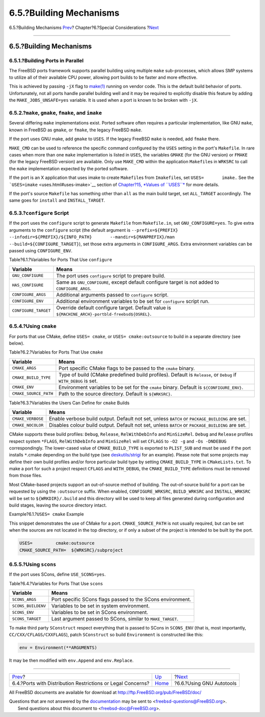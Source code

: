 ========================
6.5.?Building Mechanisms
========================

.. raw:: html

   <div class="navheader">

6.5.?Building Mechanisms
`Prev <porting-restrictions.html>`__?
Chapter?6.?Special Considerations
?\ `Next <using-autotools.html>`__

--------------

.. raw:: html

   </div>

.. raw:: html

   <div class="sect1">

.. raw:: html

   <div class="titlepage" xmlns="">

.. raw:: html

   <div>

.. raw:: html

   <div>

6.5.?Building Mechanisms
------------------------

.. raw:: html

   </div>

.. raw:: html

   </div>

.. raw:: html

   </div>

.. raw:: html

   <div class="sect2">

.. raw:: html

   <div class="titlepage" xmlns="">

.. raw:: html

   <div>

.. raw:: html

   <div>

6.5.1.?Building Ports in Parallel
~~~~~~~~~~~~~~~~~~~~~~~~~~~~~~~~~

.. raw:: html

   </div>

.. raw:: html

   </div>

.. raw:: html

   </div>

The FreeBSD ports framework supports parallel building using multiple
``make`` sub-processes, which allows SMP systems to utilize all of their
available CPU power, allowing port builds to be faster and more
effective.

This is achieved by passing ``-jX`` flag to
`make(1) <http://www.FreeBSD.org/cgi/man.cgi?query=make&sektion=1>`__
running on vendor code. This is the default build behavior of ports.
Unfortunately, not all ports handle parallel building well and it may be
required to explicitly disable this feature by adding the
``MAKE_JOBS_UNSAFE=yes`` variable. It is used when a port is known to be
broken with ``-jX``.

.. raw:: html

   </div>

.. raw:: html

   <div class="sect2">

.. raw:: html

   <div class="titlepage" xmlns="">

.. raw:: html

   <div>

.. raw:: html

   <div>

6.5.2.?\ ``make``, ``gmake``, ``fmake``, and ``imake``
~~~~~~~~~~~~~~~~~~~~~~~~~~~~~~~~~~~~~~~~~~~~~~~~~~~~~~

.. raw:: html

   </div>

.. raw:: html

   </div>

.. raw:: html

   </div>

Several differing ``make`` implementations exist. Ported software often
requires a particular implementation, like GNU ``make``, known in
FreeBSD as ``gmake``, or ``fmake``, the legacy FreeBSD ``make``.

If the port uses GNU make, add ``gmake`` to ``USES``. If the legacy
FreeBSD ``make`` is needed, add ``fmake`` there.

``MAKE_CMD`` can be used to reference the specific command configured by
the ``USES`` setting in the port's ``Makefile``. In rare cases when more
than one ``make`` implementation is listed in ``USES``, the variables
``GMAKE`` (for the GNU version) or ``FMAKE`` (for the legacy FreeBSD
version) are available. Only use ``MAKE_CMD`` within the application
``Makefile``\ s in ``WRKSRC`` to call the ``make`` implementation
expected by the ported software.

If the port is an X application that uses imake to create
``Makefile``\ s from ``Imakefile``\ s, set ``USES=       imake``.. See
the ```USES=imake`` <uses.html#uses-imake>`__ section of `Chapter?15,
*Values of ``USES``* <uses.html>`__ for more details.

If the port's source ``Makefile`` has something other than ``all`` as
the main build target, set ``ALL_TARGET`` accordingly. The same goes for
``install`` and ``INSTALL_TARGET``.

.. raw:: html

   </div>

.. raw:: html

   <div class="sect2">

.. raw:: html

   <div class="titlepage" xmlns="">

.. raw:: html

   <div>

.. raw:: html

   <div>

6.5.3.?\ ``configure`` Script
~~~~~~~~~~~~~~~~~~~~~~~~~~~~~

.. raw:: html

   </div>

.. raw:: html

   </div>

.. raw:: html

   </div>

If the port uses the ``configure`` script to generate ``Makefile`` from
``Makefile.in``, set ``GNU_CONFIGURE=yes``. To give extra arguments to
the ``configure`` script (the default argument is
``--prefix=${PREFIX}       --infodir=${PREFIX}/${INFO_PATH}       --mandir=${MANPREFIX}/man       --build=${CONFIGURE_TARGET}``),
set those extra arguments in ``CONFIGURE_ARGS``. Extra environment
variables can be passed using ``CONFIGURE_ENV``.

.. raw:: html

   <div class="table">

.. raw:: html

   <div class="table-title">

Table?6.1.?Variables for Ports That Use ``configure``

.. raw:: html

   </div>

.. raw:: html

   <div class="table-contents">

+------------------------+----------------------------------------------------------------------------------------------------+
| Variable               | Means                                                                                              |
+========================+====================================================================================================+
| ``GNU_CONFIGURE``      | The port uses ``configure`` script to prepare build.                                               |
+------------------------+----------------------------------------------------------------------------------------------------+
| ``HAS_CONFIGURE``      | Same as ``GNU_CONFIGURE``, except default configure target is not added to ``CONFIGURE_ARGS``.     |
+------------------------+----------------------------------------------------------------------------------------------------+
| ``CONFIGURE_ARGS``     | Additional arguments passed to ``configure`` script.                                               |
+------------------------+----------------------------------------------------------------------------------------------------+
| ``CONFIGURE_ENV``      | Additional environment variables to be set for ``configure`` script run.                           |
+------------------------+----------------------------------------------------------------------------------------------------+
| ``CONFIGURE_TARGET``   | Override default configure target. Default value is ``${MACHINE_ARCH}-portbld-freebsd${OSREL}``.   |
+------------------------+----------------------------------------------------------------------------------------------------+

.. raw:: html

   </div>

.. raw:: html

   </div>

.. raw:: html

   </div>

.. raw:: html

   <div class="sect2">

.. raw:: html

   <div class="titlepage" xmlns="">

.. raw:: html

   <div>

.. raw:: html

   <div>

6.5.4.?Using ``cmake``
~~~~~~~~~~~~~~~~~~~~~~

.. raw:: html

   </div>

.. raw:: html

   </div>

.. raw:: html

   </div>

For ports that use CMake, define ``USES= cmake``, or
``USES= cmake:outsource`` to build in a separate directory (see below).

.. raw:: html

   <div class="table">

.. raw:: html

   <div class="table-title">

Table?6.2.?Variables for Ports That Use ``cmake``

.. raw:: html

   </div>

.. raw:: html

   <div class="table-contents">

+-------------------------+-------------------------------------------------------------------------------------------------------------------+
| Variable                | Means                                                                                                             |
+=========================+===================================================================================================================+
| ``CMAKE_ARGS``          | Port specific CMake flags to be passed to the ``cmake`` binary.                                                   |
+-------------------------+-------------------------------------------------------------------------------------------------------------------+
| ``CMAKE_BUILD_TYPE``    | Type of build (CMake predefined build profiles). Default is ``Release``, or ``Debug`` if ``WITH_DEBUG`` is set.   |
+-------------------------+-------------------------------------------------------------------------------------------------------------------+
| ``CMAKE_ENV``           | Environment variables to be set for the ``cmake`` binary. Default is ``${CONFIGURE_ENV}``.                        |
+-------------------------+-------------------------------------------------------------------------------------------------------------------+
| ``CMAKE_SOURCE_PATH``   | Path to the source directory. Default is ``${WRKSRC}``.                                                           |
+-------------------------+-------------------------------------------------------------------------------------------------------------------+

.. raw:: html

   </div>

.. raw:: html

   </div>

.. raw:: html

   <div class="table">

.. raw:: html

   <div class="table-title">

Table?6.3.?Variables the Users Can Define for ``cmake`` Builds

.. raw:: html

   </div>

.. raw:: html

   <div class="table-contents">

+---------------------+----------------------------------------------------------------------------------------------------+
| Variable            | Means                                                                                              |
+=====================+====================================================================================================+
| ``CMAKE_VERBOSE``   | Enable verbose build output. Default not set, unless ``BATCH`` or ``PACKAGE_BUILDING`` are set.    |
+---------------------+----------------------------------------------------------------------------------------------------+
| ``CMAKE_NOCOLOR``   | Disables colour build output. Default not set, unless ``BATCH`` or ``PACKAGE_BUILDING`` are set.   |
+---------------------+----------------------------------------------------------------------------------------------------+

.. raw:: html

   </div>

.. raw:: html

   </div>

CMake supports these build profiles: ``Debug``, ``Release``,
``RelWithDebInfo`` and ``MinSizeRel``. ``Debug`` and ``Release``
profiles respect system ``*FLAGS``, ``RelWithDebInfo`` and
``MinSizeRel`` will set ``CFLAGS`` to ``-O2 -g`` and ``-Os -DNDEBUG``
correspondingly. The lower-cased value of ``CMAKE_BUILD_TYPE`` is
exported to ``PLIST_SUB`` and must be used if the port installs
``*``.cmake depending on the build type (see
`deskutils/strigi <http://www.freebsd.org/cgi/url.cgi?ports/deskutils/strigi/pkg-descr>`__
for an example). Please note that some projects may define their own
build profiles and/or force particular build type by setting
``CMAKE_BUILD_TYPE`` in ``CMakeLists.txt``. To make a port for such a
project respect ``CFLAGS`` and ``WITH_DEBUG``, the ``CMAKE_BUILD_TYPE``
definitions must be removed from those files.

Most CMake-based projects support an out-of-source method of building.
The out-of-source build for a port can be requested by using the
``:outsource`` suffix. When enabled, ``CONFIGURE_WRKSRC``,
``BUILD_WRKSRC`` and ``INSTALL_WRKSRC`` will be set to
``${WRKDIR}/.build`` and this directory will be used to keep all files
generated during configuration and build stages, leaving the source
directory intact.

.. raw:: html

   <div class="example">

.. raw:: html

   <div class="example-title">

Example?6.1.?\ ``USES= cmake`` Example

.. raw:: html

   </div>

.. raw:: html

   <div class="example-contents">

This snippet demonstrates the use of CMake for a port.
``CMAKE_SOURCE_PATH`` is not usually required, but can be set when the
sources are not located in the top directory, or if only a subset of the
project is intended to be built by the port.

.. code:: programlisting

    USES=         cmake:outsource
    CMAKE_SOURCE_PATH=  ${WRKSRC}/subproject

.. raw:: html

   </div>

.. raw:: html

   </div>

.. raw:: html

   </div>

.. raw:: html

   <div class="sect2">

.. raw:: html

   <div class="titlepage" xmlns="">

.. raw:: html

   <div>

.. raw:: html

   <div>

6.5.5.?Using ``scons``
~~~~~~~~~~~~~~~~~~~~~~

.. raw:: html

   </div>

.. raw:: html

   </div>

.. raw:: html

   </div>

If the port uses SCons, define ``USE_SCONS=yes``.

.. raw:: html

   <div class="table">

.. raw:: html

   <div class="table-title">

Table?6.4.?Variables for Ports That Use ``scons``

.. raw:: html

   </div>

.. raw:: html

   <div class="table-contents">

+----------------------+--------------------------------------------------------------+
| Variable             | Means                                                        |
+======================+==============================================================+
| ``SCONS_ARGS``       | Port specific SCons flags passed to the SCons environment.   |
+----------------------+--------------------------------------------------------------+
| ``SCONS_BUILDENV``   | Variables to be set in system environment.                   |
+----------------------+--------------------------------------------------------------+
| ``SCONS_ENV``        | Variables to be set in SCons environment.                    |
+----------------------+--------------------------------------------------------------+
| ``SCONS_TARGET``     | Last argument passed to SCons, similar to ``MAKE_TARGET``.   |
+----------------------+--------------------------------------------------------------+

.. raw:: html

   </div>

.. raw:: html

   </div>

To make third party ``SConstruct`` respect everything that is passed to
SCons in ``SCONS_ENV`` (that is, most importantly,
``CC/CXX/CFLAGS/CXXFLAGS``), patch ``SConstruct`` so build
``Environment`` is constructed like this:

.. code:: programlisting

    env = Environment(**ARGUMENTS)

It may be then modified with ``env.Append`` and ``env.Replace``.

.. raw:: html

   </div>

.. raw:: html

   </div>

.. raw:: html

   <div class="navfooter">

--------------

+----------------------------------------------------------------+-------------------------+--------------------------------------+
| `Prev <porting-restrictions.html>`__?                          | `Up <special.html>`__   | ?\ `Next <using-autotools.html>`__   |
+----------------------------------------------------------------+-------------------------+--------------------------------------+
| 6.4.?Ports with Distribution Restrictions or Legal Concerns?   | `Home <index.html>`__   | ?6.6.?Using GNU Autotools            |
+----------------------------------------------------------------+-------------------------+--------------------------------------+

.. raw:: html

   </div>

All FreeBSD documents are available for download at
http://ftp.FreeBSD.org/pub/FreeBSD/doc/

| Questions that are not answered by the
  `documentation <http://www.FreeBSD.org/docs.html>`__ may be sent to
  <freebsd-questions@FreeBSD.org\ >.
|  Send questions about this document to <freebsd-doc@FreeBSD.org\ >.
